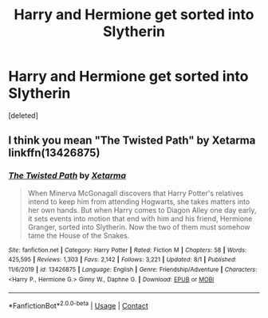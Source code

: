 #+TITLE: Harry and Hermione get sorted into Slytherin

* Harry and Hermione get sorted into Slytherin
:PROPERTIES:
:Score: 6
:DateUnix: 1597580922.0
:DateShort: 2020-Aug-16
:FlairText: What's That Fic?
:END:
[deleted]


** I think you mean "The Twisted Path" by Xetarma linkffn(13426875)
:PROPERTIES:
:Author: davidwelch158
:Score: 4
:DateUnix: 1597583023.0
:DateShort: 2020-Aug-16
:END:

*** [[https://www.fanfiction.net/s/13426875/1/][*/The Twisted Path/*]] by [[https://www.fanfiction.net/u/9516695/Xetarma][/Xetarma/]]

#+begin_quote
  When Minerva McGonagall discovers that Harry Potter's relatives intend to keep him from attending Hogwarts, she takes matters into her own hands. But when Harry comes to Diagon Alley one day early, it sets events into motion that end with him and his friend, Hermione Granger, sorted into Slytherin. Now the two of them must somehow tame the House of the Snakes.
#+end_quote

^{/Site/:} ^{fanfiction.net} ^{*|*} ^{/Category/:} ^{Harry} ^{Potter} ^{*|*} ^{/Rated/:} ^{Fiction} ^{M} ^{*|*} ^{/Chapters/:} ^{58} ^{*|*} ^{/Words/:} ^{425,595} ^{*|*} ^{/Reviews/:} ^{1,303} ^{*|*} ^{/Favs/:} ^{2,142} ^{*|*} ^{/Follows/:} ^{3,221} ^{*|*} ^{/Updated/:} ^{8/1} ^{*|*} ^{/Published/:} ^{11/6/2019} ^{*|*} ^{/id/:} ^{13426875} ^{*|*} ^{/Language/:} ^{English} ^{*|*} ^{/Genre/:} ^{Friendship/Adventure} ^{*|*} ^{/Characters/:} ^{<Harry} ^{P.,} ^{Hermione} ^{G.>} ^{Ginny} ^{W.,} ^{Daphne} ^{G.} ^{*|*} ^{/Download/:} ^{[[http://www.ff2ebook.com/old/ffn-bot/index.php?id=13426875&source=ff&filetype=epub][EPUB]]} ^{or} ^{[[http://www.ff2ebook.com/old/ffn-bot/index.php?id=13426875&source=ff&filetype=mobi][MOBI]]}

--------------

*FanfictionBot*^{2.0.0-beta} | [[https://github.com/FanfictionBot/reddit-ffn-bot/wiki/Usage][Usage]] | [[https://www.reddit.com/message/compose?to=tusing][Contact]]
:PROPERTIES:
:Author: FanfictionBot
:Score: 2
:DateUnix: 1597583042.0
:DateShort: 2020-Aug-16
:END:
